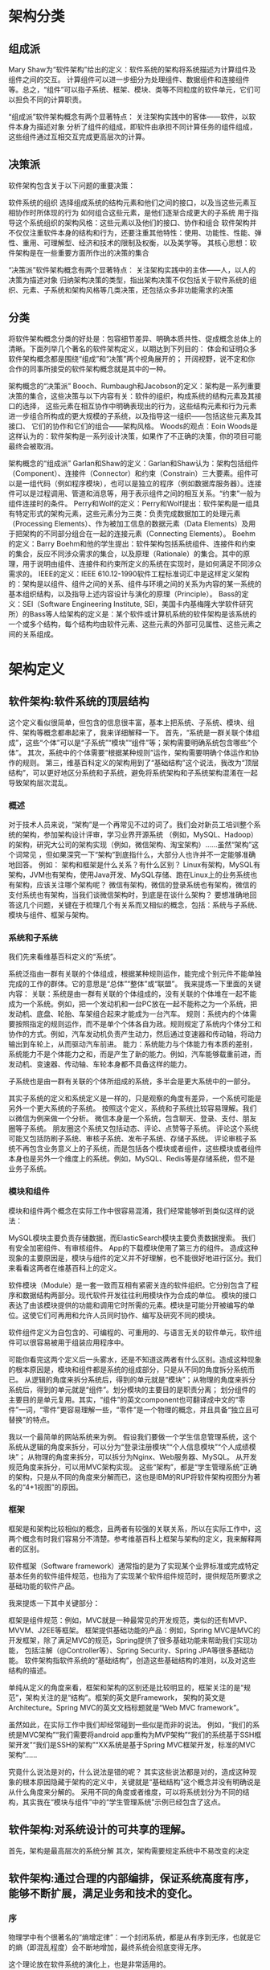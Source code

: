 * 架构分类

** 组成派
Mary Shaw为“软件架构”给出的定义：软件系统的架构将系统描述为计算组件及组件之间的交互。
计算组件可以进一步细分为处理组件、数据组件和连接组件等。总之，“组件”可以指子系统、框架、模块、类等不同粒度的软件单元，它们可以担负不同的计算职责。

“组成派”软件架构概念有两个显著特点：
关注架构实践中的客体——软件，以软件本身为描述对象
分析了组件的组成，即软件由承担不同计算任务的组件组成，这些组件通过互相交互完成更高层次的计算。

** 决策派
软件架构包含关于以下问题的重要决策：

软件系统的组织
选择组成系统的结构元素和他们之间的接口，以及当这些元素互相协作时所体现的行为
如何组合这些元素，是他们逐渐合成更大的子系统
用于指导这个系统组织的架构风格：这些元素以及他们的接口、协作和组合
软件架构并不仅仅注重软件本身的结构和行为，还要注重其他特性：使用、功能性、性能、弹性、重用、可理解型、经济和技术的限制及权衡，以及美学等。
其核心思想：软件架构是在一些重要方面所作出的决策的集合

“决策派”软件架构概念有两个显著特点：
关注架构实践中的主体——人，以人的决策为描述对象
归纳架构决策的类型，指出架构决策不仅包括关于软件系统的组织、元素、子系统和架构风格等几类决策，还包括众多非功能需求的决策

** 分类
将软件架构概念分类的好处是：包容细节差异、明确本质共性、促成概念总体上的清晰。下面列举几个著名的软件架构定义，以期达到下列目的：
体会和证明众多软件架构概念都是围绕“组成”和“决策”两个视角展开的；
开阔视野，说不定和你合作的同事所接受的软件架构概念就是其中的一种。

架构概念的“决策派”
Booch、Rumbaugh和Jacobson的定义：架构是一系列重要决策的集合，这些决策与以下内容有关：软件的组织，构成系统的结构元素及其接口的选择，
这些元素在相互协作中明确表现出的行为，这些结构元素和行为元素进一步组合所构成的更大规模的子系统，以及指导这一组织——包括这些元素及其接口、
它们的协作和它们的组合——架构风格。
Woods的观点：Eoin Woods是这样认为的：软件架构是一系列设计决策，如果作了不正确的决策，你的项目可能最终会被取消。

架构概念的“组成派”
Garlan和Shaw的定义：Garlan和Shaw认为：架构包括组件（Component）、连接件（Connector）和约束（Constrain）三大要素。组件可以是一组代码（例如程序模块），也可以是独立的程序（例如数据库服务器）。连接件可以是过程调用、管道和消息等，用于表示组件之间的相互关系。“约束”一般为组件连接时的条件。
Perry和Wolf的定义：Perry和Wolf提出：软件架构是一组具有特定形式的架构元素，这些元素分为三类：负责完成数据加工的处理元素（Processing Elements）、作为被加工信息的数据元素（Data Elements）及用于把架构的不同部分组合在一起的连接元素（Connecting Elements）。
Boehm的定义：Barry Boehm和他的学生提出：软件架构包括系统组件、连接件和约束的集合，反应不同涉众需求的集合，以及原理（Rationale）的集合。其中的原理，用于说明由组件、连接件和约束所定义的系统在实现时，是如何满足不同涉众需求的。
IEEE的定义：IEEE 610.12-1990软件工程标准词汇中是这样定义架构的：架构是以组件、组件之间的关系、组件与环境之间的关系为内容的某一系统的基本组织结构，以及指导上述内容设计与演化的原理（Principle）。
Bass的定义：SEI（Software Engineering Institute, SEI，美国卡内基梅隆大学软件研究所）的Bass等人给架构的定义是：某个软件或计算机系统的软件架构是该系统的一个或多个结构，每个结构均由软件元素、这些元素的外部可见属性、这些元素之间的关系组成。


* 架构定义
** 软件架构:软件系统的顶层结构
这个定义看似很简单，但包含的信息很丰富，基本上把系统、子系统、模块、组件、架构等概念都串起来了，我来详细解释一下。
首先，“系统是一群关联个体组成”，这些“个体”可以是“子系统”“模块”“组件”等；架构需要明确系统包含哪些“个体”。
其次，系统中的个体需要“根据某种规则”运作，架构需要明确个体运作和协作的规则。
第三，维基百科定义的架构用到了“基础结构”这个说法，我改为“顶层结构”，可以更好地区分系统和子系统，避免将系统架构和子系统架构混淆在一起导致架构层次混乱。

*** 概述
对于技术人员来说，“架构”是一个再常见不过的词了。我们会对新员工培训整个系统的架构，参加架构设计评审，学习业界开源系统
（例如，MySQL、Hadoop）的架构，研究大公司的架构实现（例如，微信架构、淘宝架构）……虽然“架构”这个词常见
，但如果深究一下“架构”到底指什么，大部分人也许并不一定能够准确地回答。
例如：
架构和框架是什么关系？有什么区别？
Linux有架构，MySQL有架构，JVM也有架构，使用Java开发、MySQL存储、跑在Linux上的业务系统也有架构，应该关注哪个架构呢？
微信有架构，微信的登录系统也有架构，微信的支付系统也有架构，当我们谈微信架构时，到底是在谈什么架构？
要想准确地回答这几个问题，关键在于梳理几个有关系而又相似的概念，包括：系统与子系统、模块与组件、框架与架构。

*** 系统和子系统
我们先来看维基百科定义的“系统”。

系统泛指由一群有关联的个体组成，根据某种规则运作，能完成个别元件不能单独完成的工作的群体。它的意思是“总体”“整体”或“联盟”。
我来提炼一下里面的关键内容：
关联：系统是由一群有关联的个体组成的，没有关联的个体堆在一起不能成为一个系统。例如，把一个发动机和一台PC放在一起不能称之为一个系统，把发动机、底盘、轮胎、车架组合起来才能成为一台汽车。
规则：系统内的个体需要按照指定的规则运作，而不是单个个体各自为政。规则规定了系统内个体分工和协作的方式。例如，汽车发动机负责产生动力，然后通过变速器和传动轴，将动力输出到车轮上，从而驱动汽车前进。
能力：系统能力与个体能力有本质的差别，系统能力不是个体能力之和，而是产生了新的能力。例如，汽车能够载重前进，而发动机、变速器、传动轴、车轮本身都不具备这样的能力。

子系统也是由一群有关联的个体所组成的系统，多半会是更大系统中的一部分。

其实子系统的定义和系统定义是一样的，只是观察的角度有差异，一个系统可能是另外一个更大系统的子系统。
按照这个定义，系统和子系统比较容易理解。我们以微信为例来做一个分析。
微信本身是一个系统，包含聊天、登录、支付、朋友圈等子系统。
朋友圈这个系统又包括动态、评论、点赞等子系统。
评论这个系统可能又包括防刷子系统、审核子系统、发布子系统、存储子系统。
评论审核子系统不再包含业务意义上的子系统，而是包括各个模块或者组件，这些模块或者组件本身也是另外一个维度上的系统。例如，MySQL、Redis等是存储系统，但不是业务子系统。

*** 模块和组件
模块和组件两个概念在实际工作中很容易混淆，我们经常能够听到类似这样的说法：

MySQL模块主要负责存储数据，而ElasticSearch模块主要负责数据搜索。
我们有安全加密组件、有审核组件。
App的下载模块使用了第三方的组件。
造成这种现象的主要原因是，模块与组件的定义并不好理解，也不能很好地进行区分。我们来看看这两者在维基百科上的定义。

软件模块（Module）是一套一致而互相有紧密关连的软件组织。它分别包含了程序和数据结构两部分。现代软件开发往往利用模块作为合成的单位。
模块的接口表达了由该模块提供的功能和调用它时所需的元素。模块是可能分开被编写的单位。这使它们可再用和允许人员同时协作、编写及研究不同的模块。

软件组件定义为自包含的、可编程的、可重用的、与语言无关的软件单元，软件组件可以很容易被用于组装应用程序中。

可能你看完这两个定义后一头雾水，还是不知道这两者有什么区别。造成这种现象的根本原因是，模块和组件都是系统的组成部分，只是从不同的角度拆分系统而已。
从逻辑的角度来拆分系统后，得到的单元就是“模块”；从物理的角度来拆分系统后，得到的单元就是“组件”。划分模块的主要目的是职责分离；
划分组件的主要目的是单元复用。其实，“组件”的英文component也可翻译成中文的“零件”一词，“零件”更容易理解一些，“零件”是一个物理的概念，并且具备“独立且可替换”的特点。

我以一个最简单的网站系统来为例。
假设我们要做一个学生信息管理系统，这个系统从逻辑的角度来拆分，可以分为“登录注册模块”“个人信息模块”“个人成绩模块”；
从物理的角度来拆分，可以拆分为Nginx、Web服务器、MySQL。
从开发规范角度来拆分，可以用MVC架构实现。
这些“架构”，都是“学生管理系统”正确的架构，只是从不同的角度来分解而已，这也是IBM的RUP将软件架构视图分为著名的“4+1视图”的原因。

*** 框架
框架是和架构比较相似的概念，且两者有较强的关联关系，所以在实际工作中，这两个概念有时我们容易分不清楚。参考维基百科上框架与架构的定义，我来解释两者的区别。

软件框架（Software framework）通常指的是为了实现某个业界标准或完成特定基本任务的软件组件规范，也指为了实现某个软件组件规范时，提供规范所要求之基础功能的软件产品。

我来提炼一下其中关键部分：

框架是组件规范：例如，MVC就是一种最常见的开发规范，类似的还有MVP、MVVM、J2EE等框架。
框架提供基础功能的产品：例如，Spring MVC是MVC的开发框架，除了满足MVC的规范，Spring提供了很多基础功能来帮助我们实现功能，
包括注解（@Controller等）、Spring Security、Spring JPA等很多基础功能。
软件架构指软件系统的“基础结构”，创造这些基础结构的准则，以及对这些结构的描述。

单纯从定义的角度来看，框架和架构的区别还是比较明显的，框架关注的是“规范”，架构关注的是“结构”。框架的英文是Framework，
架构的英文是Architecture。Spring MVC的英文文档标题就是“Web MVC framework”。

虽然如此，在实际工作中我们却经常碰到一些似是而非的说法。
例如，“我们的系统是MVC架构”“我们需要将android app重构为MVP架构”“我们的系统基于SSH框架开发”“我们是SSH的架构”“XX系统是基于Spring MVC框架开发，标准的MVC架构”……

究竟什么说法是对的，什么说法是错的呢？
其实这些说法都是对的，造成这种现象的根本原因隐藏于架构的定义中，关键就是“基础结构”这个概念并没有明确说是从什么角度来分解的。
采用不同的角度或者维度，可以将系统划分为不同的结构，其实我在“模块与组件”中的“学生管理系统”示例已经包含了这点。


** 软件架构:对系统设计的可共享的理解。
首先，架构是最高层次的系统分解
其次，架构需要规定系统中不易改变的决定


** 软件架构:通过合理的内部编排，保证系统高度有序，能够不断扩展，满足业务和技术的变化。
*** 序
物理学中有个很著名的“熵增定律”：一个封闭系统，都是从有序到无序，也就是它的熵（即混乱程度）会不断地增加，最终系统会彻底变得无序。

这个理论放在软件系统的演化上，也是非常适用的。

一方面，随着业务需求的增加，我们会往系统里不停地添加业务功能；另一方面，随着访问量的不断增加，我们会不断通过技术手段来加强系统非业务性功能。如果事先不做良好的设计，随着时间的推进，整个系统野蛮生长，就会逐渐碎片化，越来越无序，最终被推倒重来。
不过，自然界中的生物可以通过和外界交互，主动进行新陈代谢，制造“负熵”，也就是降低混乱程度，来保证自身的有序性，继续生存。比如，植物通过光合作用，把光能、二氧化碳和水合成有机物，以此滋养自己，延续生命。对于软件系统，我们也可以主动地调整系统各个部分的关系，保证系统整体的有序性，来更好地适应不断增长的业务和技术变化。这种系统内部关系的调整就是通过架构实现的，所以，架构的本质就是：

通过合理的内部编排，保证系统高度有序，能够不断扩展，满足业务和技术的变化。

这里包含两层意思，我们具体展开说下：

*** 首先，架构的出发点是业务和技术在不断复杂化，引起系统混乱，需要通过架构来保证有序。
我们知道架构这个词来源于建筑行业，那为什么建筑行业需要“架构”呢？

搭一个草房子很简单，可以直接上手；盖一个2层楼房，稍微复杂一些，但在工匠的经验指导下，问题也不大；而盖一座高楼，复杂性就大不一样了，我们需要考虑内部结构、承重、采光、排水、防雷抗震等，这就需要专业人员事先做好整体的架构设计，并严格地按照设计来施工。

这里，你可以看到，建筑里的架构不是天然就有的，而是因为建筑越来越复杂，我们需要通过架构来管理这种复杂性，避免建造过程的失控。

软件系统也是如此，从简单的桌面应用发展到现在的大型互联网平台，这个过程中，系统规模越来越大，业务和技术也越来越复杂。我们同样需要通过架构设计，消化复杂性带来的混乱，使系统始终处于一个有序状态，能够应对现有和将来的需求变化。

*** 其次，架构实现从无序到有序，是通过合理的内部编排实现的。
基本的手段，就是“分”与“合”，先把系统打散，然后将它们重新组合，形成更合理的关系。

物理学中有个很著名的“熵增定律”：一个封闭系统，都是从有序到无序，也就是它的熵（即混乱程度）会不断地增加，最终系统会彻底变得无序。

这个理论放在软件系统的演化上，也是非常适用的。

一方面，随着业务需求的增加，我们会往系统里不停地添加业务功能；另一方面，随着访问量的不断增加，我们会不断通过技术手段来加强系统非业务性功能。如果事先不做良好的设计，随着时间的推进，整个系统野蛮生长，就会逐渐碎片化，越来越无序，最终被推倒重来。

不过，自然界中的生物可以通过和外界交互，主动进行新陈代谢，制造“负熵”，也就是降低混乱程度，来保证自身的有序性，继续生存。比如，植物通过光合作用，把光能、二氧化碳和水合成有机物，以此滋养自己，延续生命。对于软件系统，我们也可以主动地调整系统各个部分的关系，保证系统整体的有序性，来更好地适应不断增长的业务和技术变化。这种系统内部关系的调整就是通过架构实现的，所以，架构的本质就是：

通过合理的内部编排，保证系统高度有序，能够不断扩展，满足业务和技术的变化。

这里包含两层意思，我们具体展开说下：

首先，架构的出发点是业务和技术在不断复杂化，引起系统混乱，需要通过架构来保证有序。我们知道架构这个词来源于建筑行业，那为什么建筑行业需要“架构”呢？

搭一个草房子很简单，可以直接上手；盖一个2层楼房，稍微复杂一些，但在工匠的经验指导下，问题也不大；而盖一座高楼，复杂性就大不一样了，我们需要考虑内部结构、承重、采光、排水、防雷抗震等，这就需要专业人员事先做好整体的架构设计，并严格地按照设计来施工。

这里，你可以看到，建筑里的架构不是天然就有的，而是因为建筑越来越复杂，我们需要通过架构来管理这种复杂性，避免建造过程的失控。

软件系统也是如此，从简单的桌面应用发展到现在的大型互联网平台，这个过程中，系统规模越来越大，业务和技术也越来越复杂。我们同样需要通过架构设计，消化复杂性带来的混乱，使系统始终处于一个有序状态，能够应对现有和将来的需求变化。

其次，架构实现从无序到有序，是通过合理的内部编排实现的，基本的手段，就是“分”与“合”，先把系统打散，然后将它们重新组合，形成更合理的关系。



* 能力
* 应用